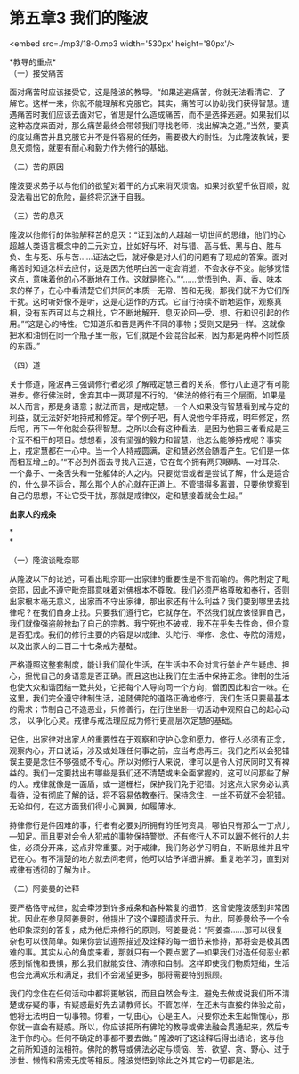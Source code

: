 * 第五章3 我们的隆波

<embed src=./mp3/18-0.mp3 width='530px' height='80px'/>

*教导的重点* \\

（一）接受痛苦

面对痛苦时应该接受它，这是隆波的教导。“如果逃避痛苦，你就无法看清它、了解它。这样一来，你就不能理解和克服它。其实，痛苦可以协助我们获得智慧。遭遇痛苦时我们应该去面对它，省思是什么造成痛苦，而不是选择逃避。如果我们以这种态度来面对，那么痛苦最终会带领我们寻找老师，找出解决之道。”当然，要真的度过痛苦并且克服它并不是件容易的任务，需要极大的耐性。为此隆波教诫，要息灭烦恼，就要有耐心和毅力作为修行的基础。 

（二）苦的原因 

隆波要求弟子以与他们的欲望对着干的方式来消灭烦恼。如果对欲望千依百顺，就没法看出它的危险，最终将沉迷于自我。 

（三）苦的息灭 

隆波以他修行的体验解释苦的息灭：“证到法的人超越一切世间的思维，他们的心超越人类语言概念中的二元对立，比如好与坏、对与错、高与低、黑与白、胜与负、生与死、乐与苦......证法之后，就好像是对人们的问题有了现成的答案。面对痛苦时知道怎样去应付，这是因为他明白苦一定会消逝，不会永存不变。能够觉悟这点，意味着他的心不断地在工作。这就是修心。”“......觉悟到色、声、香、味本来的样子，在心中看清楚它们共同的本质---无常、苦和无我，那我们就不为它们所干扰。这时听好像不是听，这是心运作的方式。它自行持续不断地运作，观察真相，没有东西可以与之相比，它不断地解开、息灭轮回­---受、想、行和识引起的作用。”“这是心的特性。它知道乐和苦是两件不同的事物；受则又是另一样。这就像把水和油倒在同一个瓶子里一般，它们就是不会混合起来，因为那是两种不同性质的东西。” 

（四）道 

关于修道，隆波再三强调修行者必须了解戒定慧三者的关系，修行八正道才有可能进步。修行佛法时，舍弃其中一两项是不行的。“佛法的修行有三个层面。如果是以人而言，那是身语意；就法而言，是戒定慧。一个人如果没有智慧看到戒与定的利益，就无法好好地持戒和修定。举个例子吧，有人说他今年持戒，明年修定，然后呢，再下一年他就会获得智慧。之所以会有这种看法，是因为他把三者看成是三个互不相干的项目。想想看，没有坚强的毅力和智慧，他怎么能够持戒呢？事实上，戒定慧都在一心中。当一个人持戒圆满，定和慧必然会随着产生。它们是一体而相互增上的。”“不必到外面去寻找八正道，它在每个拥有两只眼睛、一对耳朵、一个鼻子、一条舌头和一张躯体的人之内。只要觉悟或者是尝试了解，什么是适合的，什么是不适合，那么那个人的心就在正道上。不管错得多离谱，只要他觉察到自己的思想，不让它受干扰，那就是戒律仪，定和慧接着就会生起。” 

[[./img/18-0.jpeg]]

*出家人的戒条*

*\\
*

（一）隆波谈毗奈耶 

从隆波以下的论述，可看出毗奈耶---出家律的重要性是不言而喻的。佛陀制定了毗奈耶，因此不遵守毗奈耶意味着对佛根本不尊敬。我们必须严格尊敬和奉行，否则出家根本毫无意义，出家而不守出家律，那出家还有什么利益？我们要到哪里去找律呢？在我们自身上找。只要我们遵行它，它就存在。不然我们就应该怪罪自己，我们就像强盗般抢劫了自己的宗教。我宁死也不破戒，我不在乎失去性命，但介意是否犯戒。我们的修行主要的内容是以戒律、头陀行、禅修、念住、寺院的清规，以及出家人的二百二十七条戒为基础。

严格遵照这整套制度，能让我们简化生活，在生活中不会对言行举止产生疑虑、担心，担忧自己的身语意是否正确。而且这也让我们在生活中保持正念。律制的生活也使大众和谐团结一致共处，它把每个人导向同一个方向，僧团因此和合一味。在这里，我们完全遵守律制生活，追随佛陀的道路正确地修行，我们生活只要最基本的需求；节制自己不造恶业，只修善行，在行住坐卧一切活动中观照自己的起心动念，
以净化心灵。戒律与戒法理应成为修行更高层次定慧的基础。

记住，出家律对出家人的重要性在于观察和守护心念和愿力。修行人必须有正念，观察内心，开口说话，涉及或处理任何事之前，应当考虑再三。我们之所以会犯错误主要是念住不够强或不专心。所以对修行人来说，律可以是令人讨厌同时又有裨益的。我们一定要找出有哪些是我们还不清楚或未全面掌握的，这可以问那些了解的人。戒律就像是一面盾，或一道栅栏，保护我们免于犯错。对这点大家务必认真看待，没有彻底了解的话，将不容易依教奉行。保持念住，一丝不苟就不会犯错。无论如何，在这方面我们得小心翼翼，如履薄冰。

持律修行是件困难的事，行者有必要对所拥有的任何资具，哪怕只有那么一丁点儿---知足。而且要对会令人犯戒的事物保持警觉。还有修行人不可以跟不修行的人共住，必须分开来，这点非常重要。对于戒律，我们务必学习明白，不断思维并且牢记在心。有不清楚的地方就去问老师，他可以给予详细讲解。重复地学习，直到对戒律有透彻的了解为止。 

（二）阿姜曼的诠释 

要严格恪守戒律，就会牵涉到许多戒条和各种繁复的细节，这曾使隆波感到非常困扰。因此在参见阿姜曼时，他提出了这个课题请求开示。为此，阿姜曼给予一个令他印象深刻的答复，成为他后来修行的原则。阿姜曼说：“阿姜查......那可以很复杂也可以很简单。如果你尝试遵照描述及诠释的每一细节来修持，那将会是极其困难的事。其实从心的角度来看，那就只有一个要点罢了---如果我们对造任何恶业都感到惭愧和畏惧，那么我们就能安住、清凉和自制。这样即使我们物质短绌，生活也会充满欢乐和满足，我们不会渴望更多，那将需要特别照顾。

我们的念住在任何活动中都将更敏锐，而且自然会专注。避免去做或说我们所不清楚或存疑的事，有疑惑最好先去请教师长。不管怎样，在还未有直接的体验之前，他将无法明白一切事物。你看，一切由心，心是主人。只要你还未生起惭愧心，那你就一直会有疑惑。所以，你应该把所有佛陀的教导或佛法融会贯通起来，然后专注于你的心。任何不确定的事都不要去做。”
隆波听了这诠释后得出结论，这与他之前所知道的法相符。佛陀的教导或佛法必定与烦恼、苦、欲望、贪、野心、过于涉世、懒惰和需索无度等相反。隆波觉悟到除此之外其它的一切都是法。 

